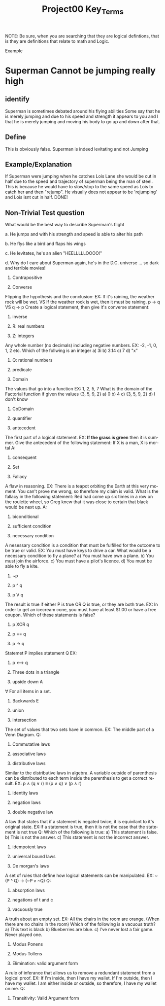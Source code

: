 #+TITLE: Project00 Key_Terms
#+LANGUAGE: en
#+OPTIONS: H:4 num:nil toc:nil \n:nil @:t ::t |:t ^:t *:t TeX:t LaTeX:t
#+OPTIONS: html-postamble:nil
#+STARTUP: showeverything entitiespretty

NOTE: Be sure, when you are searching that they are logical defintions, that is
they are definitions that relate to math and Logic.

Example
* Superman Cannot be jumping really high
** identify
Superman is sometimes debated around his flying abilities
Some say that he is merely jumping and due to his speed and 
strength it appears to you and I that he is merely jumping and
moving his body to go up and down after that.
** Define
This is obviously false.  Superman is indeed levitating and not
Jumping
** Example/Explanation
If Superman were jumping when he catches Lois Lane she would be cut in half
due to the speed and trajectory of superman being the man of steel. This is because
he would have to slow/stop to the same speed as Lois to catch her and then "rejump".
He visually does not appear to be 'rejumping' and Lois isnt cut in half.  DONE!
** Non-Trivial Test question
What would be the best way to describe Superman's flight


a. He jumps and with his strength and speed is able to alter his path


b. He flys like a bird and flaps his wings


c. He levitates, he's an alien "HEELLLLLOOOO!"


d. Why do I care about Superman again, he's in the D.C. universe ... so dark and terrible movies!

1. Contrapositive

2. Converse
Flipping the hypothesis and the conclusion: 
EX: If it's raining, the weather rock will be wet. VS If the weather rock is wet, then it must be raining.
p -> q VS q -> p
Create a logical statement, then give it's converse statement:

3. inverse

4. R: real numbers

5. Z: integers
Any whole number (no decimals) including negative numbers.
EX: -2, -1, 0, 1, 2 etc.
Which of the follwing is an integer
a) 3i
b) 3.14
c) 7
d) "x"

6. Q: rational numbers

7. predicate

8. Domain
The values that go into a function
EX: 1, 2, 5, 7
What is the domain of the Factorial function if given the values {3, 5, 9, 2}
a) 0
b) 4
c) {3, 5, 9, 2}
d) I don't know

9. CoDomain

10. quantifier

11. antecedent
The first part of a logical statement.
EX: *If the grass is green* then it is summer.
Give the antecedent of the following statement:
If X is a man, X is mortal
A:

12. consequent

13. Set

14. Fallacy
A flaw in reasoning.
EX: There is a teapot orbiting the Earth at this very moment. You can't prove me wrong, so therefore my claim is valid.
What is the fallacy in the following statement:
Red had come up six times in a row on the roulette wheel, so Greg knew that it was close to certain that black would be next up.
A:

15. biconditional

16. sufficient condition

17. necessary condition
A nesessary condition is a condition that must be fulfilled for the outcome to be true or valid.
EX: You must have keys to drive a car.
What would be a necessary condition to fly a plane?
a) You must have own a plane.
b) You must join the airforce.
c) You must have a pilot's licence.
d) You must be able to fly a kite.

18. ~p

19. p ^ q

20. p V q
The result is true if either P is true OR Q is true, or they are both true.
EX: In order to get an icecream cone, you must have at least $1.00 or have a free coupon.
Which of these statements is false?

21. p XOR q

22. p == q

23. p -> q
Statemet P implies statement Q
EX: 

24. p <--> q

25. Three dots in a triangle

26. upside down A
∀ For all items in a set.


27. Backwards E

28. union

29. intersection
The set of values that two sets have in common.
EX: The middle part of a Venn Diagram.
Q:


30. Commutative laws

31. associative laws

32. distributive laws
Similar to the distributive laws in algebra. A variable outside of parenthesis can be distributed to each
term inside the parenthesis to get a correct result.
EX: p ∧ (q ∨ r) ≡ (p ∧ q) ∨ (p ∧ r)


33. identity laws

34. negation laws

35. double negative law
A law that states that if a statement is negated twice, it is equivilant to it's original state.
EX:If a statement is true, then it is not the case that the statement is not true
Q: Which of the following is true:
a) This statement is false.
b) This is not the answer.
c) This statement is not the incorrect answer. 


36. idempotent laws

37. universal bound laws

38. De morgan's laws
A set of rules that define how logical statements can be manipulated.
EX: ~(P ^ Q) -> (~P v ~Q)
Q:


39. absorption laws

40. negations of t and c

41. vacuously true
A truth about an empty set.
EX: All the chairs in the room are orange. (When there are no chairs in the room)
Which of the following is a vacuous truth?
a) This text is black
b) Blueberries are blue.
c) I've never lost a fair game. Never played one.


42. Modus Ponens

43. Modus Tollens

44. Elimination: valid argument form
A rule of inferance that allows us to remove a redundant statement from a logical proof.
EX: If I'm inside, then I have my wallet.
    If I'm outside, then I have my wallet.
    I am either inside or outside, so therefore, I have my wallet on me.
Q: 


45. Transitivity: Valid Argument form
